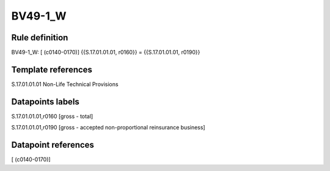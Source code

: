 ========
BV49-1_W
========

Rule definition
---------------

BV49-1_W: [ (c0140-0170)] {{S.17.01.01.01, r0160}} = {{S.17.01.01.01, r0190}}


Template references
-------------------

S.17.01.01.01 Non-Life Technical Provisions


Datapoints labels
-----------------

S.17.01.01.01,r0160 [gross - total]

S.17.01.01.01,r0190 [gross - accepted non-proportional reinsurance business]



Datapoint references
--------------------

[ (c0140-0170)]